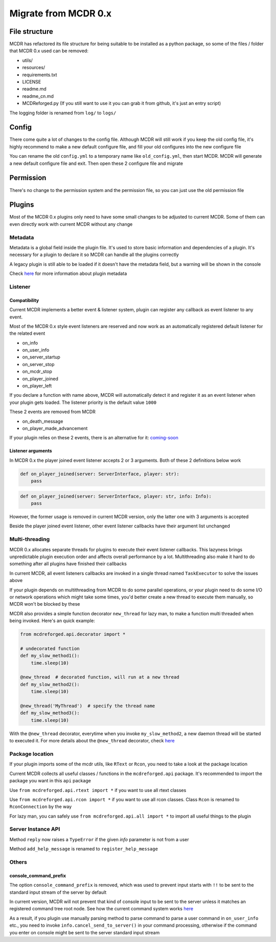 
Migrate from MCDR 0.x
=====================

File structure
--------------

MCDR has refactored its file structure for being suitable to be installed as a python package, so some of the files / folder that MCDR 0.x used can be removed:


* utils/
* resources/
* requirements.txt
* LICENSE
* readme.md
* readme_cn.md
* MCDReforged.py (If you still want to use it you can grab it from github, it's just an entry script)

The logging folder is renamed from ``log/`` to ``logs/``

Config
------

There come quite a lot of changes to the config file. Although MCDR will still work if you keep the old config file, it's highly recommend to make a new default configure file, and fill your old configures into the new configure file

You can rename the old ``config.yml`` to a temporary name like ``old_config.yml``, then start MCDR. MCDR will generate a new default configure file and exit. Then open these 2 configure file and migrate

Permission
----------

There's no change to the permission system and the permission file, so you can just use the old permission file

Plugins
-------

Most of the MCDR 0.x plugins only need to have some small changes to be adjusted to current MCDR. Some of them can even directly work with current MCDR without any change

Metadata
^^^^^^^^

Metadata is a global field inside the plugin file. It's used to store basic information and dependencies of a plugin. It's necessary for a plugin to declare it so MCDR can handle all the plugins correctly

A legacy plugin is still able to be loaded if it doesn't have the metadata field, but a warning will be shown in the console

Check `here <plugin_dev/basic.html#metadata>`__ for more information about plugin metadata

Listener
^^^^^^^^

Compatibility
~~~~~~~~~~~~~

Current MCDR implements a better event & listener system, plugin can register any callback as event listener to any event. 

Most of the MCDR 0.x style event listeners are reserved and now work as an automatically registered default listener for the related event


* on_info
* on_user_info
* on_server_startup
* on_server_stop
* on_mcdr_stop
* on_player_joined
* on_player_left

If you declare a function with name above, MCDR will automatically detect it and register it as an event listener when your plugin gets loaded. The listener priority is the default value ``1000``

These 2 events are removed from MCDR


* on_death_message
* on_player_made_advancement

If your plugin relies on these 2 events, there is an alternative for it: `coming-soon <#TODO>`__

Listener arguments
~~~~~~~~~~~~~~~~~~

In MCDR 0.x the player joined event listener accepts 2 or 3 arguments. Both of these 2 definitions below work

.. code-block:: python

   def on_player_joined(server: ServerInterface, player: str):
       pass

.. code-block:: python

   def on_player_joined(server: ServerInterface, player: str, info: Info):
       pass

However, the former usage is removed in current MCDR version, only the latter one with 3 arguments is accepted

Beside the player joined event listener, other event listener callbacks have their argument list unchanged

Multi-threading
^^^^^^^^^^^^^^^

MCDR 0.x allocates separate threads for plugins to execute their event listener callbacks. This lazyness brings unpredictable plugin execution order and affects overall performance by a lot. Multithreading also make it hard to do something after all plugins have finished their callbacks

In current MCDR, all event listeners callbacks are invoked in a single thread named ``TaskExecutor`` to solve the issues above

If your plugin depends on multithreading from MCDR to do some parallel operations, or your plugin need to do some I/O or network operations which might take some times, you'd better create a new thread to execute them manually, so MCDR won't be blocked by these

MCDR also provides a simple function decorator ``new_thread`` for lazy man, to make a function multi threaded when being invoked. Here's an quick example:

.. code-block:: python

   from mcdreforged.api.decorator import *

   # undecorated function
   def my_slow_method1():
       time.sleep(10)

   @new_thread  # decorated function, will run at a new thread
   def my_slow_method2():
       time.sleep(10)

   @new_thread('MyThread')  # specify the thread name
   def my_slow_method3():
       time.sleep(10)

With the ``@new_thread`` decorator, everytime when you invoke ``my_slow_method2``\ , a new daemon thread will be started to executed it. For more details about the ``@new_thread`` decorator, check `here <plugin_dev/api.html#new-thread>`__

Package location
^^^^^^^^^^^^^^^^

If your plugin imports some of the mcdr utils, like ``RText`` or ``Rcon``\ , you need to take a look at the package location

Current MCDR collects all useful classes / functions in the ``mcdreforged.api`` package. It's recommended to import the package you want in this ``api`` package

Use ``from mcdreforged.api.rtext import *`` if you want to use all rtext classes

Use ``from mcdreforged.api.rcon import *`` if you want to use all rcon classes. Class ``Rcon`` is renamed to ``RconConnection`` by the way

For lazy man, you can safely use ``from mcdreforged.api.all import *`` to import all useful things to the plugin

Server Instance API
^^^^^^^^^^^^^^^^^^^

Method ``reply`` now raises a ``TypeError`` if the given *info* parameter is not from a user

Method ``add_help_message`` is renamed to ``register_help_message``

Others
^^^^^^

console_command_prefix
~~~~~~~~~~~~~~~~~~~~~~

The option ``console_command_prefix`` is removed, which was used to prevent input starts with ``!!`` to be sent to the standard input stream of the server by default

In current version, MCDR will not prevent that kind of console input to be sent to the server unless it matches an registered command tree root node. See how the current command system works `here <plugin_dev/command.html#workflow>`__

As a result, if you plugin use manually parsing method to parse command to parse a user command in ``on_user_info`` etc., you need to invoke ``info.cancel_send_to_server()`` in your command processing, otherwise if the command you enter on console might be sent to the server standard input stream
